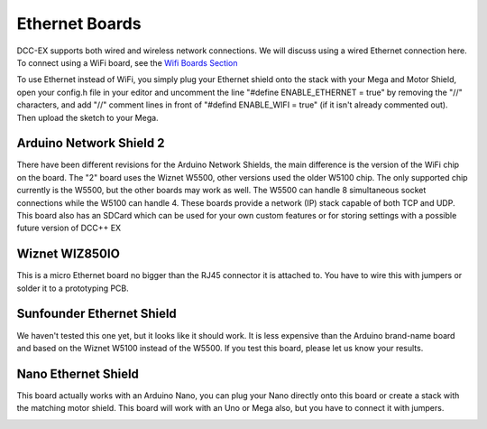 ****************
Ethernet Boards
****************

DCC-EX supports both wired and wireless network connections. We will discuss using a wired Ethernet connection here. To connect using a WiFi board, see the `Wifi Boards Section <wifi-boards>`_

To use Ethernet instead of WiFi, you simply plug your Ethernet shield onto the stack with your Mega and Motor Shield, open your config.h file in your editor and uncomment the line "#define ENABLE_ETHERNET = true" by removing the "//" characters, and add "//" comment lines in front of "#defind ENABLE_WIFI = true" (if it isn't already commented out). Then upload the sketch to your Mega.


Arduino Network Shield 2
==========================

There have been different revisions for the Arduino Network Shields, the main difference is the version of the WiFi chip on the board. The "2" board uses the Wiznet W5500, other versions used the older W5100 chip. The only supported chip currently is the W5500, but the other boards may work as well. The W5500 can handle 8 simultaneous socket connections while the W5100 can handle 4. These boards provide a network (IP) stack capable of both TCP and UDP. This board also has an SDCard which can be used for your own custom features or for storing settings with a possible future version of DCC++ EX

.. image:: ../../_static/images/ethernet/arduino_ethernet_shield_2.jpg
   :alt: Arduino Ethernet Shield 2
   :scale: 70%


Wiznet WIZ850IO
================

This is a micro Ethernet board no bigger than the RJ45 connector it is attached to.  You have to wire this with jumpers or solder it to a prototyping PCB.

.. image:: ../../_static/images/ethernet/WIZ850IO.png
   :alt: WIZ850IO Ethernet Adapter
   :scale: 40%

Sunfounder Ethernet Shield
============================

We haven't tested this one yet, but it looks like it should work. It is less expensive than the Arduino brand-name board and based on the Wiznet W5100 instead of the W5500. If you test this board, please let us know your results.

.. image:: ../../_static/images/ethernet/sunfounder_ethernet_shield.png
   :alt: Sunfounder Ethernet Shield
   :scale: 50%


Nano Ethernet Shield
=====================

This board actually works with an Arduino Nano, you can plug your Nano directly onto this board or create a stack with the matching motor shield. This board will work with an Uno or Mega also, but you have to connect it with jumpers.

.. image:: ../../_static/images/ethernet/sunfounder_ethernet_shield.jpg
   :alt: Sunfounder Ethernet Shield
   :scale: 40%


